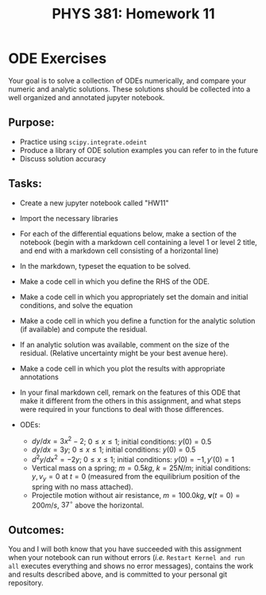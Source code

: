 #+TITLE: PHYS 381: Homework 11
#+AUTHOR: 
#+LATEX_CLASS: tufte-handout
#+OPTIONS: toc:nil

* ODE Exercises
Your goal is to solve a collection of ODEs numerically, and compare
your numeric and analytic solutions. These solutions should be
collected into a well organized and annotated jupyter notebook.

** Purpose: 
- Practice using =scipy.integrate.odeint=
- Produce a library of ODE solution examples you can refer to in the future
- Discuss solution accuracy

** Tasks:
- Create a new jupyter notebook called "HW11"
- Import the necessary libraries
- For each of the differential equations below, make a section of the
  notebook (begin with a markdown cell containing a level 1 or
  level 2 title, and end with a markdown cell consisting of a
  horizontal line)
- In the markdown, typeset the equation to be solved.
- Make a code cell in which you define the RHS of the ODE.
- Make a code cell in which you appropriately set the domain and
  initial conditions, and solve the equation
- Make a code cell in which you define a function for the analytic
  solution (if available) and compute the residual.
- If an analytic solution was available, comment on the size of the
  residual. (Relative uncertainty might be your best avenue here).
- Make a code cell in which you plot the results with appropriate
  annotations
- In your final markdown cell, remark on the features of this ODE that
  make it different from the others in this assignment, and what steps
  were required in your functions to deal with those differences.

- ODEs:
  + $dy/dx = 3x^2 - 2$; $0\le x\le 1$; initial conditions: $y(0) =
    0.5$
  + $dy/dx = 3y$; $0\le x\le 1$; initial conditions: $y(0) =
    0.5$
  + $d^2y/dx^2 = -2y$; $0\le x\le 1$; initial conditions: $y(0) = -1,\,
    y'(0) = 1$
  + Vertical mass on a spring; $m=0.5kg$, $k=25 N/m$; initial
    conditions: $y, v_y = 0$ at $t=0$ (measured from the equilibrium
    position of the spring with no mass attached).
  + Projectile motion without air resistance, $m=100.0 kg$,
    $\mathbf{v}(t=0) = 200 m/s$, $37^\circ$ above the horizontal.


** Outcomes:
You and I will both know that you have succeeded with this assignment
when your notebook can run without errors (/i.e./ =Restart Kernel and run all=
executes everything and shows no error messages), contains the work
and results described above, and is committed to your personal git repository.
